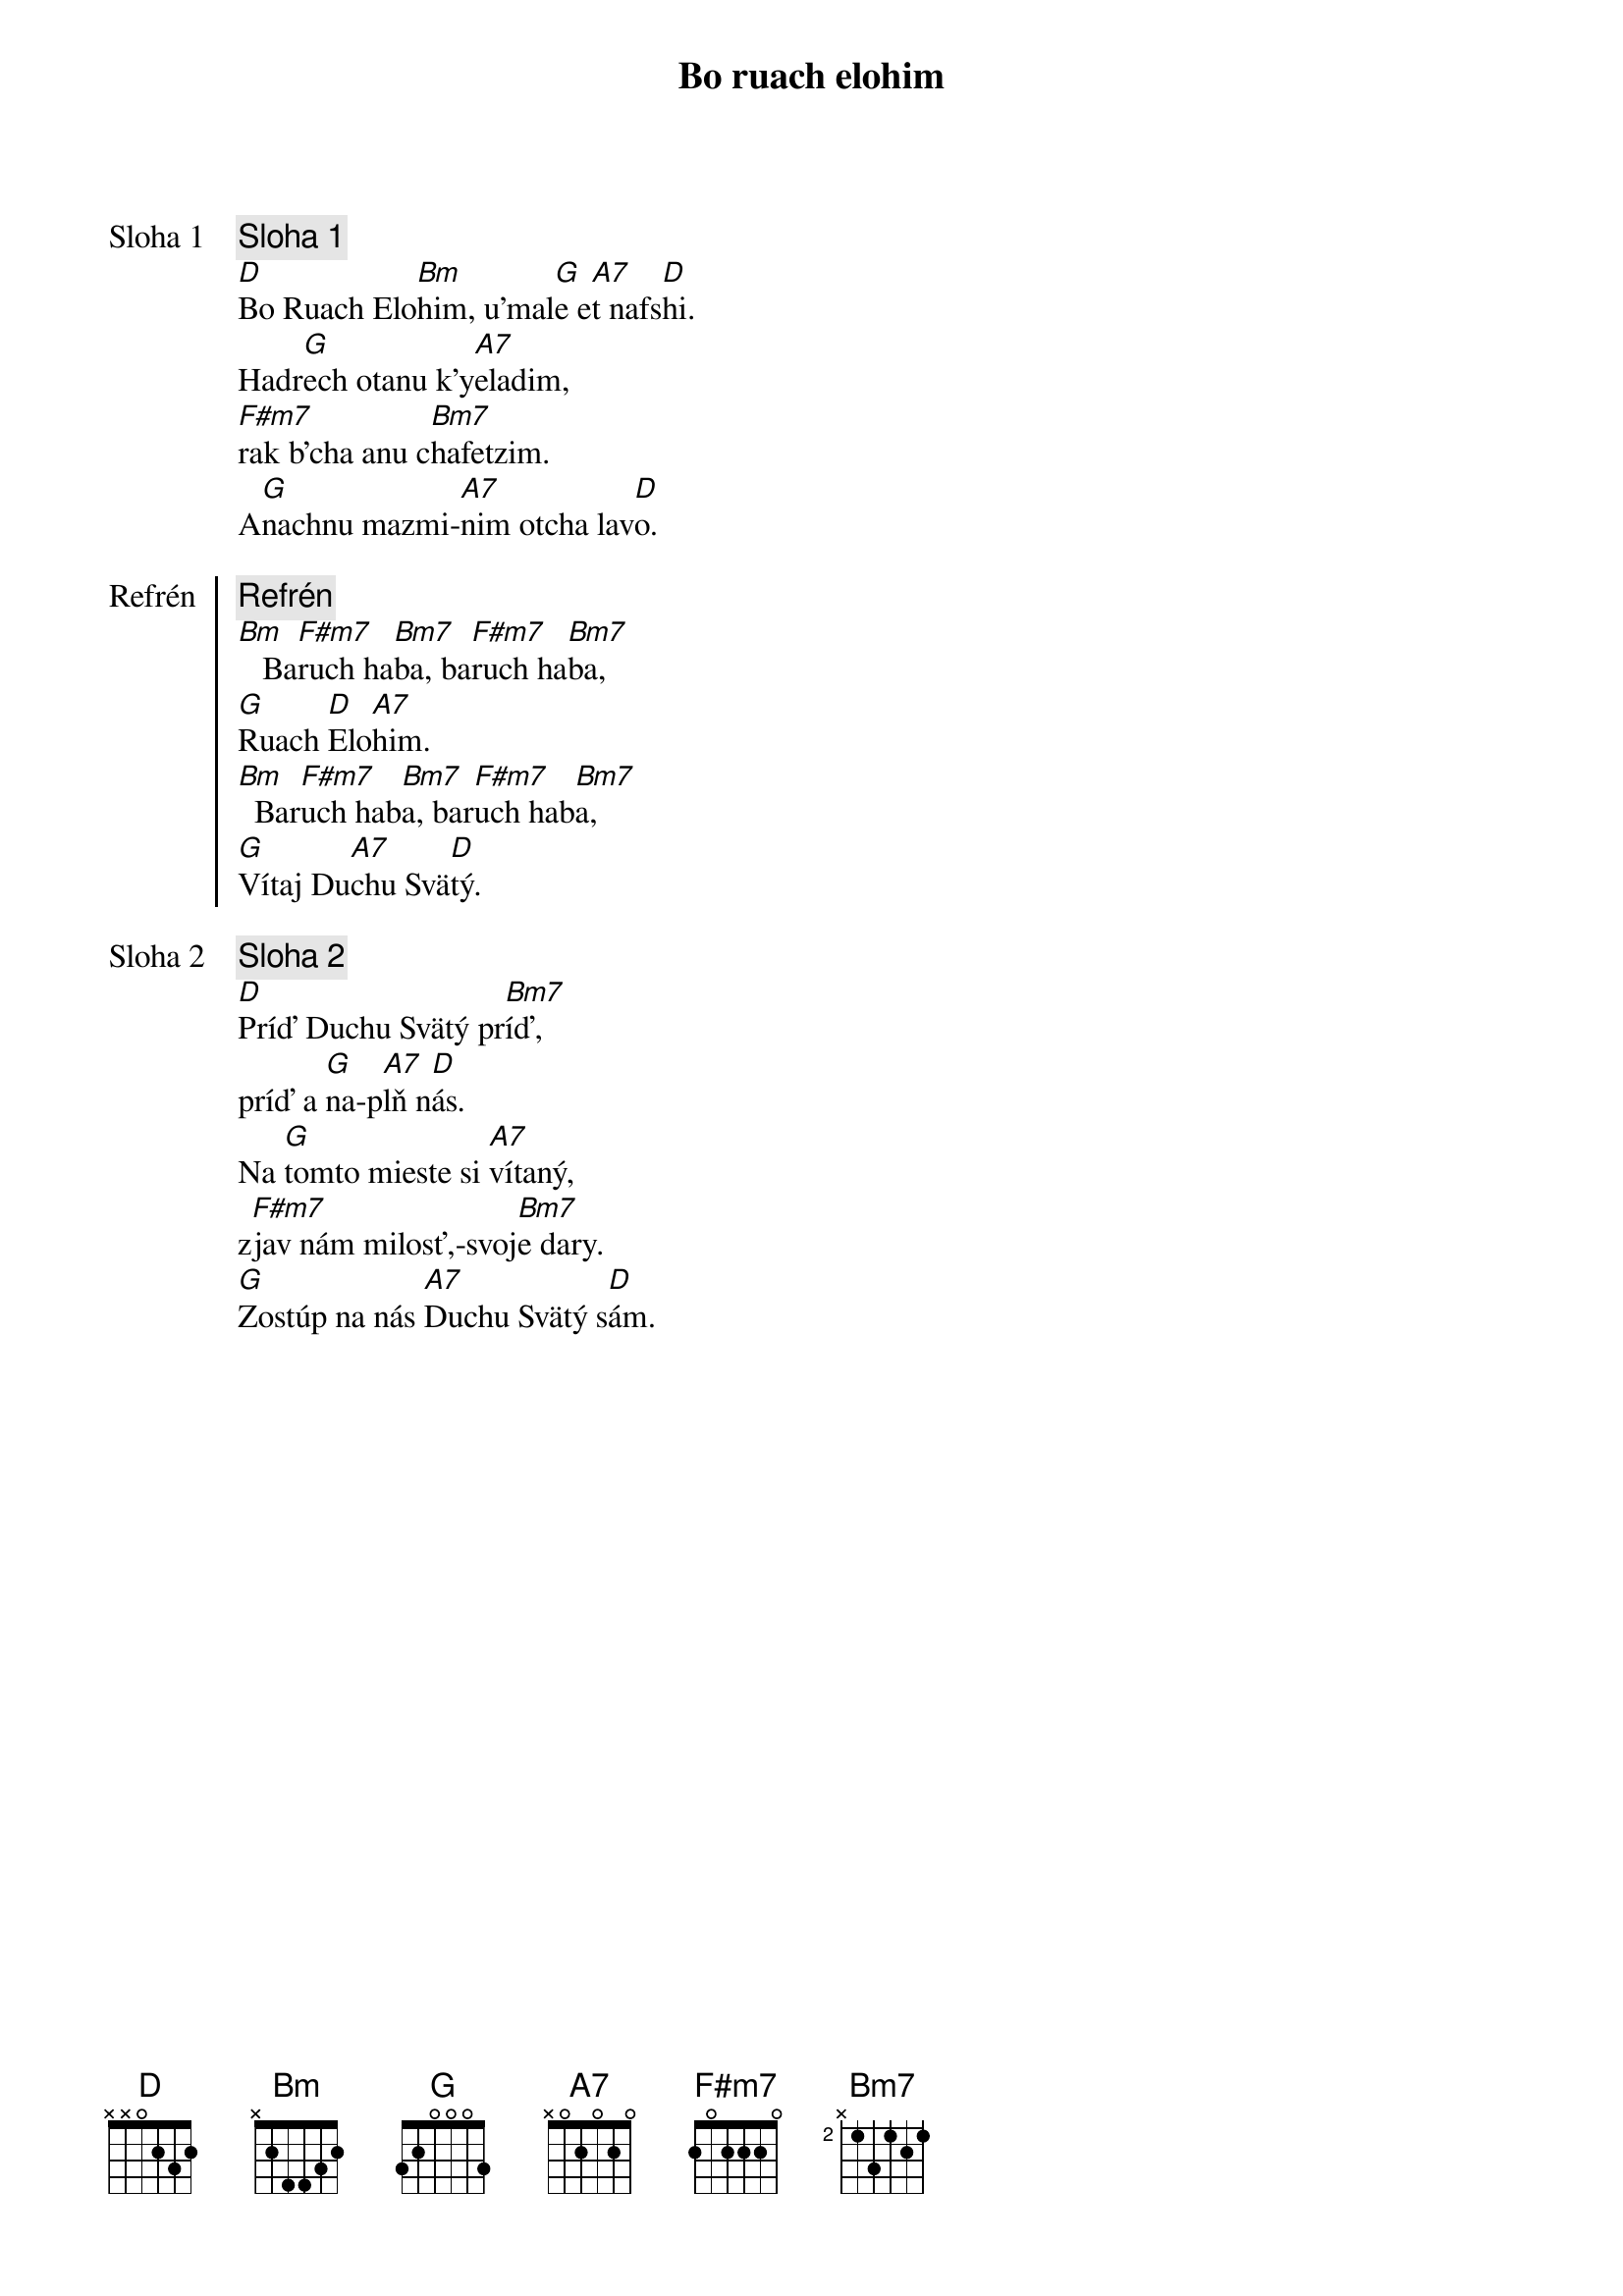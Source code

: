 {title: Bo ruach elohim}

{start_of_verse: Sloha 1}
{comment: Sloha 1}
[D]Bo Ruach Elo[Bm]him, u'mal[G]e e[A7]t nafs[D]hi.
Hadr[G]ech otanu k'y[A7]eladim,
[F#m7]rak b'cha anu c[Bm7]hafetzim.
A[G]nachnu mazmi-[A7]nim otcha lav[D]o.
{end_of_verse}

{start_of_chorus: Refrén}
{comment: Refrén}
[Bm]   Ba[F#m7]ruch ha[Bm7]ba, ba[F#m7]ruch ha[Bm7]ba,
[G]Ruach [D]Elo[A7]him.
[Bm]  Bar[F#m7]uch hab[Bm7]a, bar[F#m7]uch hab[Bm7]a,
[G]Vítaj Du[A7]chu Svä[D]tý.
{end_of_chorus}

{start_of_verse: Sloha 2}
{comment: Sloha 2}
[D]Príď Duchu Svätý pr[Bm7]íď,
príď a [G]na-p[A7]lň n[D]ás.
Na [G]tomto mieste si [A7]vítaný,
z[F#m7]jav nám milosť,-svoj[Bm7]e dary.
[G]Zostúp na nás [A7]Duchu Svätý s[D]ám.
{end_of_verse}